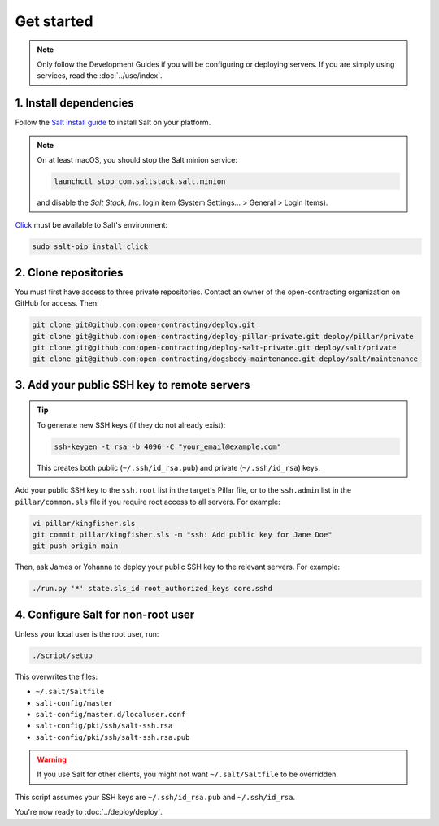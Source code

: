 Get started
===========

.. note::

   Only follow the Development Guides if you will be configuring or deploying servers. If you are simply using services, read the :doc:`../use/index`.

1. Install dependencies
-----------------------

Follow the `Salt install guide <https://docs.saltproject.io/salt/install-guide/en/latest/>`__ to install Salt on your platform.

.. note::

   On at least macOS, you should stop the Salt minion service:

   .. code-block:: bash

      launchctl stop com.saltstack.salt.minion

   and disable the *Salt Stack, Inc.* login item (System Settings... > General > Login Items).

`Click <https://click.palletsprojects.com/>`__ must be available to Salt's environment:

.. code-block:: bash

   sudo salt-pip install click

2. Clone repositories
---------------------

You must first have access to three private repositories. Contact an owner of the open-contracting organization on GitHub for access. Then:

.. code-block:: bash

   git clone git@github.com:open-contracting/deploy.git
   git clone git@github.com:open-contracting/deploy-pillar-private.git deploy/pillar/private
   git clone git@github.com:open-contracting/deploy-salt-private.git deploy/salt/private
   git clone git@github.com:open-contracting/dogsbody-maintenance.git deploy/salt/maintenance

.. _add-public-key:

3. Add your public SSH key to remote servers
--------------------------------------------

.. tip::

   To generate new SSH keys (if they do not already exist):

   .. code-block:: bash

      ssh-keygen -t rsa -b 4096 -C "your_email@example.com"

   This creates both public (``~/.ssh/id_rsa.pub``) and private (``~/.ssh/id_rsa``) keys.

Add your public SSH key to the ``ssh.root`` list in the target's Pillar file, or to the ``ssh.admin`` list in the ``pillar/common.sls`` file if you require root access to all servers. For example:

.. code-block:: bash

   vi pillar/kingfisher.sls
   git commit pillar/kingfisher.sls -m "ssh: Add public key for Jane Doe"
   git push origin main

Then, ask James or Yohanna to deploy your public SSH key to the relevant servers. For example:

.. code-block:: bash

   ./run.py '*' state.sls_id root_authorized_keys core.sshd

4. Configure Salt for non-root user
-----------------------------------

Unless your local user is the root user, run:

.. code-block:: bash

   ./script/setup

This overwrites the files:

-  ``~/.salt/Saltfile``
-  ``salt-config/master``
-  ``salt-config/master.d/localuser.conf``
-  ``salt-config/pki/ssh/salt-ssh.rsa``
-  ``salt-config/pki/ssh/salt-ssh.rsa.pub``

.. warning::

   If you use Salt for other clients, you might not want ``~/.salt/Saltfile`` to be overridden.

This script assumes your SSH keys are ``~/.ssh/id_rsa.pub`` and ``~/.ssh/id_rsa``.

You're now ready to :doc:`../deploy/deploy`.

